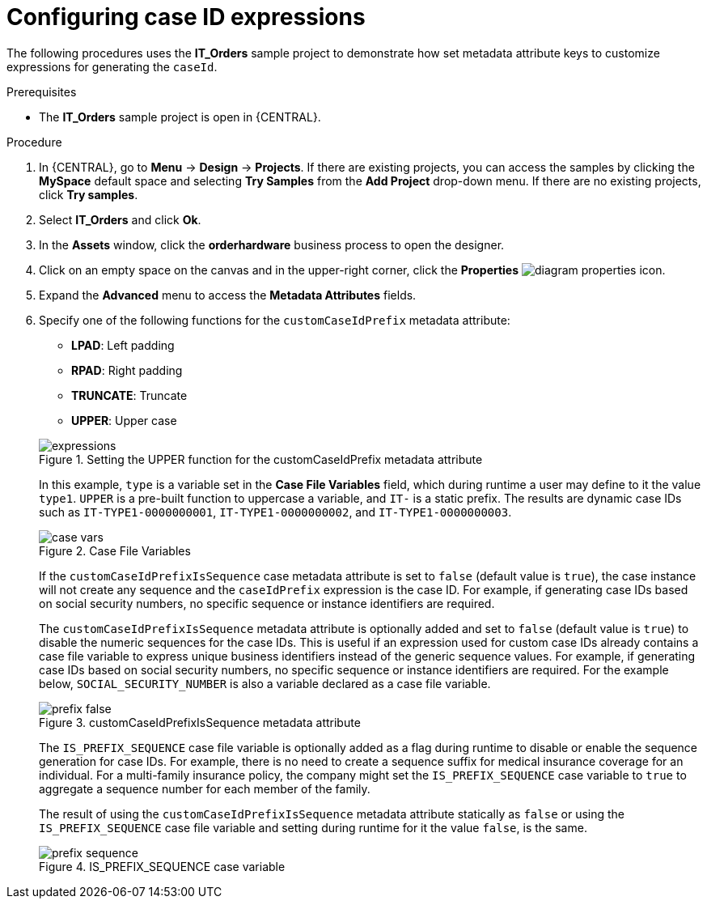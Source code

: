 [id='case-management-case-key-expression-proc-{context}']
= Configuring case ID expressions

The following procedures uses the *IT_Orders* sample project to demonstrate how set metadata attribute keys to customize expressions for generating the `caseId`.

.Prerequisites
* The *IT_Orders* sample project is open in {CENTRAL}.

.Procedure
. In {CENTRAL}, go to *Menu* -> *Design* -> *Projects*. If there are existing projects, you can access the samples by clicking the *MySpace* default space and selecting *Try Samples* from the *Add Project* drop-down menu. If there are no existing projects, click *Try samples*.
. Select *IT_Orders* and click *Ok*.
. In the *Assets* window, click the *orderhardware* business process to open the designer.
. Click on an empty space on the canvas and in the upper-right corner, click the *Properties* image:getting-started/diagram_properties.png[] icon.
. Expand the *Advanced* menu to access the *Metadata Attributes* fields.
. Specify one of the following functions for the `customCaseIdPrefix` metadata attribute:
+
--
* *LPAD*: Left padding
* *RPAD*: Right padding
* *TRUNCATE*: Truncate
* *UPPER*: Upper case

.Setting the UPPER function for the customCaseIdPrefix metadata attribute
image::cases/expressions.png[]

In this example, `type` is a variable set in the *Case File Variables* field, which during runtime a user may define to it the value `type1`. `UPPER` is a pre-built function to uppercase a variable, and `IT-` is a static prefix. The results are dynamic case IDs such as `IT-TYPE1-0000000001`, `IT-TYPE1-0000000002`, and `IT-TYPE1-0000000003`.

.Case File Variables
image::cases/case-vars.png[]

If the `customCaseIdPrefixIsSequence` case metadata attribute is set to `false` (default value is `true`), the case instance will not create any sequence and the `caseIdPrefix` expression is the case ID. For example, if generating case IDs based on social security numbers, no specific sequence or instance identifiers are required.

The `customCaseIdPrefixIsSequence` metadata attribute is optionally added and set to `false` (default value is `true`) to disable the numeric sequences for the case IDs. This is useful if an expression used for custom case IDs already contains a case file variable to express unique business identifiers instead of the generic sequence values. For example, if generating case IDs based on social security numbers, no specific sequence or instance identifiers are required. For the example below, `SOCIAL_SECURITY_NUMBER` is also a variable declared as a case file variable.

.customCaseIdPrefixIsSequence metadata attribute
image::cases/prefix-false.png[]

The `IS_PREFIX_SEQUENCE` case file variable is optionally added as a flag during runtime to disable or enable the sequence generation for case IDs. For example, there is no need to create a sequence suffix for medical insurance coverage for an individual. For a multi-family insurance policy, the company might set the `IS_PREFIX_SEQUENCE` case variable to `true` to aggregate a sequence number for each member of the family.

The result of using the `customCaseIdPrefixIsSequence` metadata attribute statically as `false` or using the `IS_PREFIX_SEQUENCE` case file variable and setting during runtime for it the value `false`, is the same.

.IS_PREFIX_SEQUENCE case variable
image::cases/prefix-sequence.png[]
--
